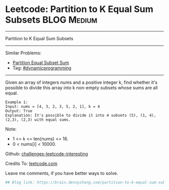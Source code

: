 * Leetcode: Partition to K Equal Sum Subsets                     :BLOG:Medium:
#+STARTUP: showeverything
#+OPTIONS: toc:nil \n:t ^:nil creator:nil d:nil
:PROPERTIES:
:type:     misc
:END:
---------------------------------------------------------------------
Partition to K Equal Sum Subsets
---------------------------------------------------------------------
Similar Problems:
- [[https://brain.dennyzhang.com/partition-equal-subset-sum][Partition Equal Subset Sum]]
- Tag: [[https://brain.dennyzhang.com/tag/dynamicprogramming][#dynamicprogramming]]
---------------------------------------------------------------------
Given an array of integers nums and a positive integer k, find whether it's possible to divide this array into k non-empty subsets whose sums are all equal.
#+BEGIN_EXAMPLE
Example 1:
Input: nums = [4, 3, 2, 3, 5, 2, 1], k = 4
Output: True
Explanation: It's possible to divide it into 4 subsets (5), (1, 4), (2,3), (2,3) with equal sums.
#+END_EXAMPLE

Note:

- 1 <= k <= len(nums) <= 16.
- 0 < nums[i] < 10000.

Github: [[url-external:https://github.com/DennyZhang/challenges-leetcode-interesting/tree/master/partition-to-k-equal-sum-subsets][challenges-leetcode-interesting]]

Credits To: [[url-external:https://leetcode.com/problems/partition-to-k-equal-sum-subsets/description/][leetcode.com]]

Leave me comments, if you have better ways to solve.

#+BEGIN_SRC python
## Blog link: https://brain.dennyzhang.com/partition-to-k-equal-sum-subsets

#+END_SRC
